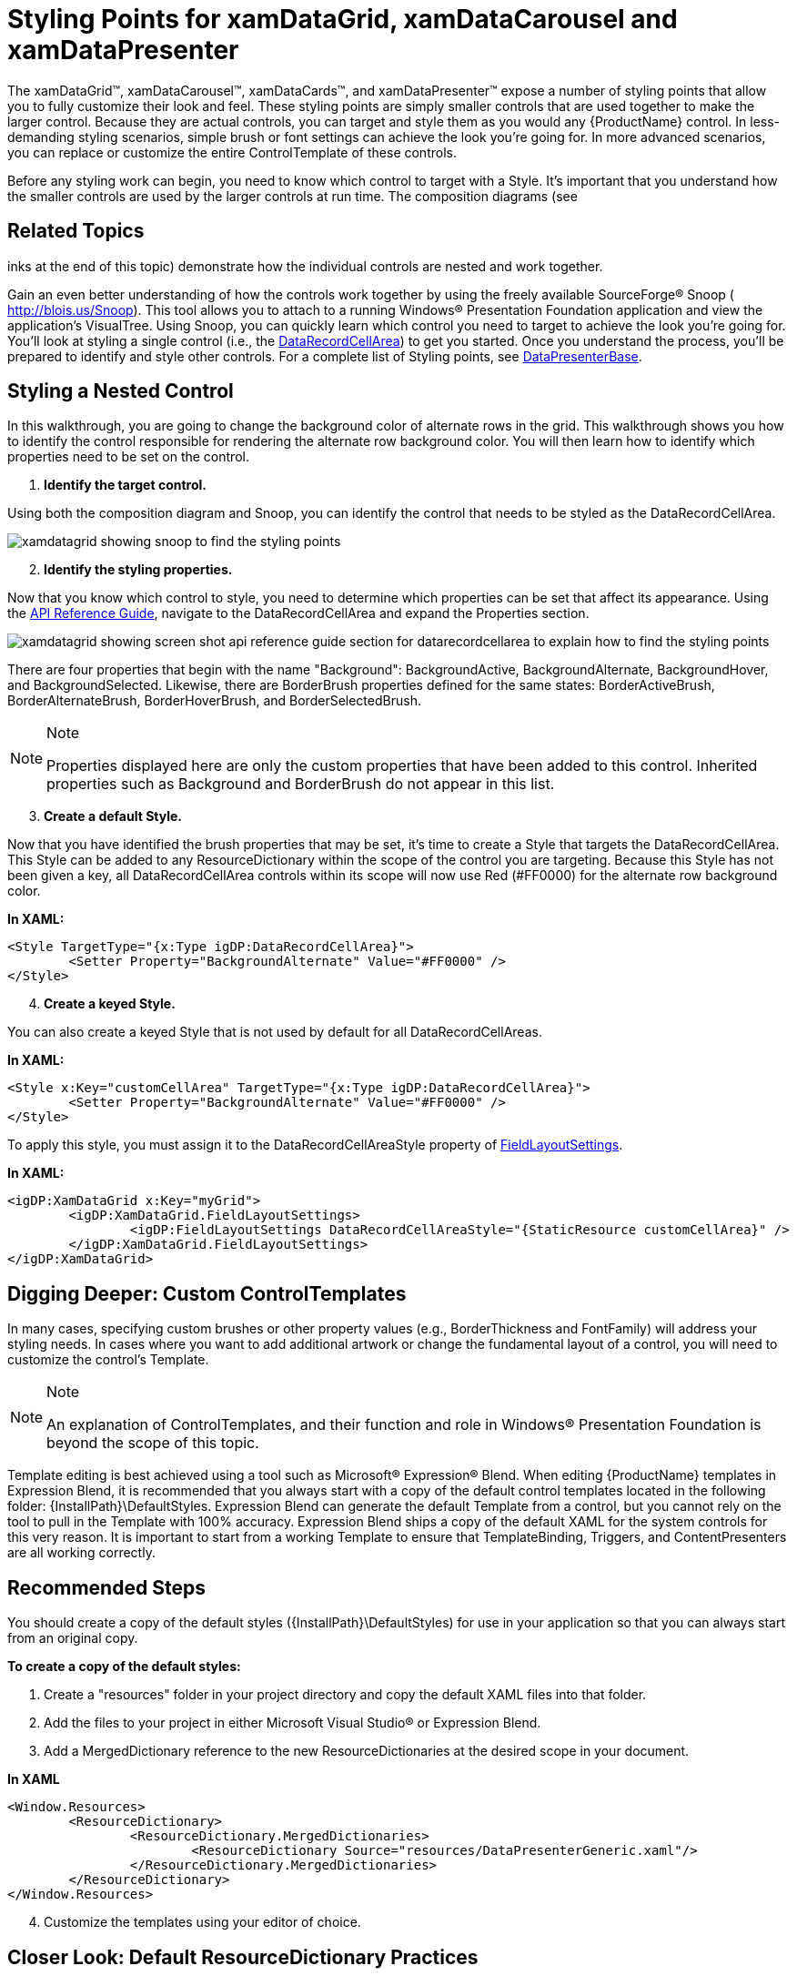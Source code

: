 ﻿////

|metadata|
{
    "name": "wpf-working-with-xamdatagrid-xamdatacarousel-and-xamdatapresenter-styling-points",
    "controlName": [],
    "tags": ["Styling","Templating"],
    "guid": "177b5997-747c-41f5-9b33-ddc50c271f3b",  
    "buildFlags": ["wpf"],
    "createdOn": "2012-01-30T20:19:02.5380964Z"
}
|metadata|
////

= Styling Points for xamDataGrid, xamDataCarousel and xamDataPresenter

The xamDataGrid™, xamDataCarousel™, xamDataCards™, and xamDataPresenter™ expose a number of styling points that allow you to fully customize their look and feel. These styling points are simply smaller controls that are used together to make the larger control. Because they are actual controls, you can target and style them as you would any {ProductName} control. In less-demanding styling scenarios, simple brush or font settings can achieve the look you're going for. In more advanced scenarios, you can replace or customize the entire ControlTemplate of these controls.

Before any styling work can begin, you need to know which control to target with a Style. It's important that you understand how the smaller controls are used by the larger controls at run time. The composition diagrams (see 

== Related Topics
inks at the end of this topic) demonstrate how the individual controls are nested and work together.

Gain an even better understanding of how the controls work together by using the freely available SourceForge® Snoop ( link:http://blois.us/Snoop[http://blois.us/Snoop]). This tool allows you to attach to a running Windows® Presentation Foundation application and view the application's VisualTree. Using Snoop, you can quickly learn which control you need to target to achieve the look you're going for. You'll look at styling a single control (i.e., the link:{ApiPlatform}datapresenter{ApiVersion}~infragistics.windows.datapresenter.datarecordcellarea.html[DataRecordCellArea]) to get you started. Once you understand the process, you'll be prepared to identify and style other controls. For a complete list of Styling points, see link:{ApiPlatform}datapresenter{ApiVersion}~infragistics.windows.datapresenter.datapresenterbase.html[DataPresenterBase].

== Styling a Nested Control

In this walkthrough, you are going to change the background color of alternate rows in the grid. This walkthrough shows you how to identify the control responsible for rendering the alternate row background color. You will then learn how to identify which properties need to be set on the control.

[start=1]
. *Identify the target control.*

Using both the composition diagram and Snoop, you can identify the control that needs to be styled as the DataRecordCellArea.

image::images/WPF_Working_with_xamDataGrid_xamDataCarousel_xamDataPresenter_Styling_Points_01.jpg[xamdatagrid showing snoop to find the styling points]

[start=2]
. *Identify the styling properties.*

Now that you know which control to style, you need to determine which properties can be set that affect its appearance. Using the link:api-reference-guide.html[API Reference Guide], navigate to the DataRecordCellArea and expand the Properties section.

image::images/WPF_Working_with_xamDataGrid_xamDataCarousel_xamDataPresenter_Styling_Points_02.jpg[xamdatagrid showing screen shot api reference guide section for datarecordcellarea to explain how to find the styling points]

There are four properties that begin with the name "Background": BackgroundActive, BackgroundAlternate, BackgroundHover, and BackgroundSelected. Likewise, there are BorderBrush properties defined for the same states: BorderActiveBrush, BorderAlternateBrush, BorderHoverBrush, and BorderSelectedBrush.

.Note
[NOTE]
====
Properties displayed here are only the custom properties that have been added to this control. Inherited properties such as Background and BorderBrush do not appear in this list.
====

[start=3]
. *Create a default Style.*

Now that you have identified the brush properties that may be set, it's time to create a Style that targets the DataRecordCellArea. This Style can be added to any ResourceDictionary within the scope of the control you are targeting. Because this Style has not been given a key, all DataRecordCellArea controls within its scope will now use Red (#FF0000) for the alternate row background color.

*In XAML:*

----
<Style TargetType="{x:Type igDP:DataRecordCellArea}">
        <Setter Property="BackgroundAlternate" Value="#FF0000" />
</Style>
----

[start=4]
. *Create a keyed Style.*

You can also create a keyed Style that is not used by default for all DataRecordCellAreas.

*In XAML:*

----
<Style x:Key="customCellArea" TargetType="{x:Type igDP:DataRecordCellArea}">
        <Setter Property="BackgroundAlternate" Value="#FF0000" />
</Style>
----

To apply this style, you must assign it to the DataRecordCellAreaStyle property of link:{ApiPlatform}datapresenter{ApiVersion}~infragistics.windows.datapresenter.fieldlayoutsettings.html[FieldLayoutSettings].

*In XAML:*

----
<igDP:XamDataGrid x:Key="myGrid">
        <igDP:XamDataGrid.FieldLayoutSettings>
                <igDP:FieldLayoutSettings DataRecordCellAreaStyle="{StaticResource customCellArea}" />
        </igDP:XamDataGrid.FieldLayoutSettings>
</igDP:XamDataGrid>
----

== Digging Deeper: Custom ControlTemplates

In many cases, specifying custom brushes or other property values (e.g., BorderThickness and FontFamily) will address your styling needs. In cases where you want to add additional artwork or change the fundamental layout of a control, you will need to customize the control's Template.

.Note
[NOTE]
====
An explanation of ControlTemplates, and their function and role in Windows® Presentation Foundation is beyond the scope of this topic.
====

Template editing is best achieved using a tool such as Microsoft® Expression® Blend. When editing {ProductName} templates in Expression Blend, it is recommended that you always start with a copy of the default control templates located in the following folder: {InstallPath}\DefaultStyles. Expression Blend can generate the default Template from a control, but you cannot rely on the tool to pull in the Template with 100% accuracy. Expression Blend ships a copy of the default XAML for the system controls for this very reason. It is important to start from a working Template to ensure that TemplateBinding, Triggers, and ContentPresenters are all working correctly.

== Recommended Steps

You should create a copy of the default styles ({InstallPath}\DefaultStyles) for use in your application so that you can always start from an original copy.

*To create a copy of the default styles:*

[start=1]
. Create a "resources" folder in your project directory and copy the default XAML files into that folder.
[start=2]
. Add the files to your project in either Microsoft Visual Studio® or Expression Blend.
[start=3]
. Add a MergedDictionary reference to the new ResourceDictionaries at the desired scope in your document.

*In XAML*

----
<Window.Resources>
        <ResourceDictionary>
                <ResourceDictionary.MergedDictionaries>
                        <ResourceDictionary Source="resources/DataPresenterGeneric.xaml"/>              
                </ResourceDictionary.MergedDictionaries>
        </ResourceDictionary>
</Window.Resources>
----

[start=4]
. Customize the templates using your editor of choice.

== Closer Look: Default ResourceDictionary Practices

The default ResourceDictionaries can be divided into three primary groups: Brush resources, Express edition resources, and Full version resources. There are three sets of these groups, each targeting a specific assembly: InfragisticsWPF4, {ApiPlatform}Controls.Editors and {ApiPlatform}DataPresenter:

* DataPresenterGeneric_Brushes.xaml
* DataPresenterGeneric_Express.xaml
* DataPresenterGeneric.xaml

Primary brushes used by each set of Styles are defined in the _Brushes.xaml files. You can quickly alter the look and feel of the controls by editing the resources found in these files.

.Note
[NOTE]
====
You cannot simply include the _Brushes file to make visual changes. The style files reference the brush files and apply them as StaticResources. The _Express files include Styles for controls that live in both the Express and Full assemblies. The non-Express files include Styles for the controls not include in the Express version.
====

== Summary

This walkthrough demonstrated how to identify a sub-control within a larger control, find available styling properties for that control, and create both a default and keyed Style that targets that control. This is the process you will use when targeting any region of the controls included with {ProductName}. Spend some time learning how the sub-controls are composited in the larger controls and you'll be well on your way to custom styling.

== RelatedTopics

link:xamdatapresenter-xamdatapresenters-carousel-view-composition-diagram.html[xamDataPresenter's Carousel View Composition Diagram]

link:xamdatapresenter-xamdatapresenters-grid-view-composition-diagram.html[xamDataPresenters Grid View Composition Diagram]